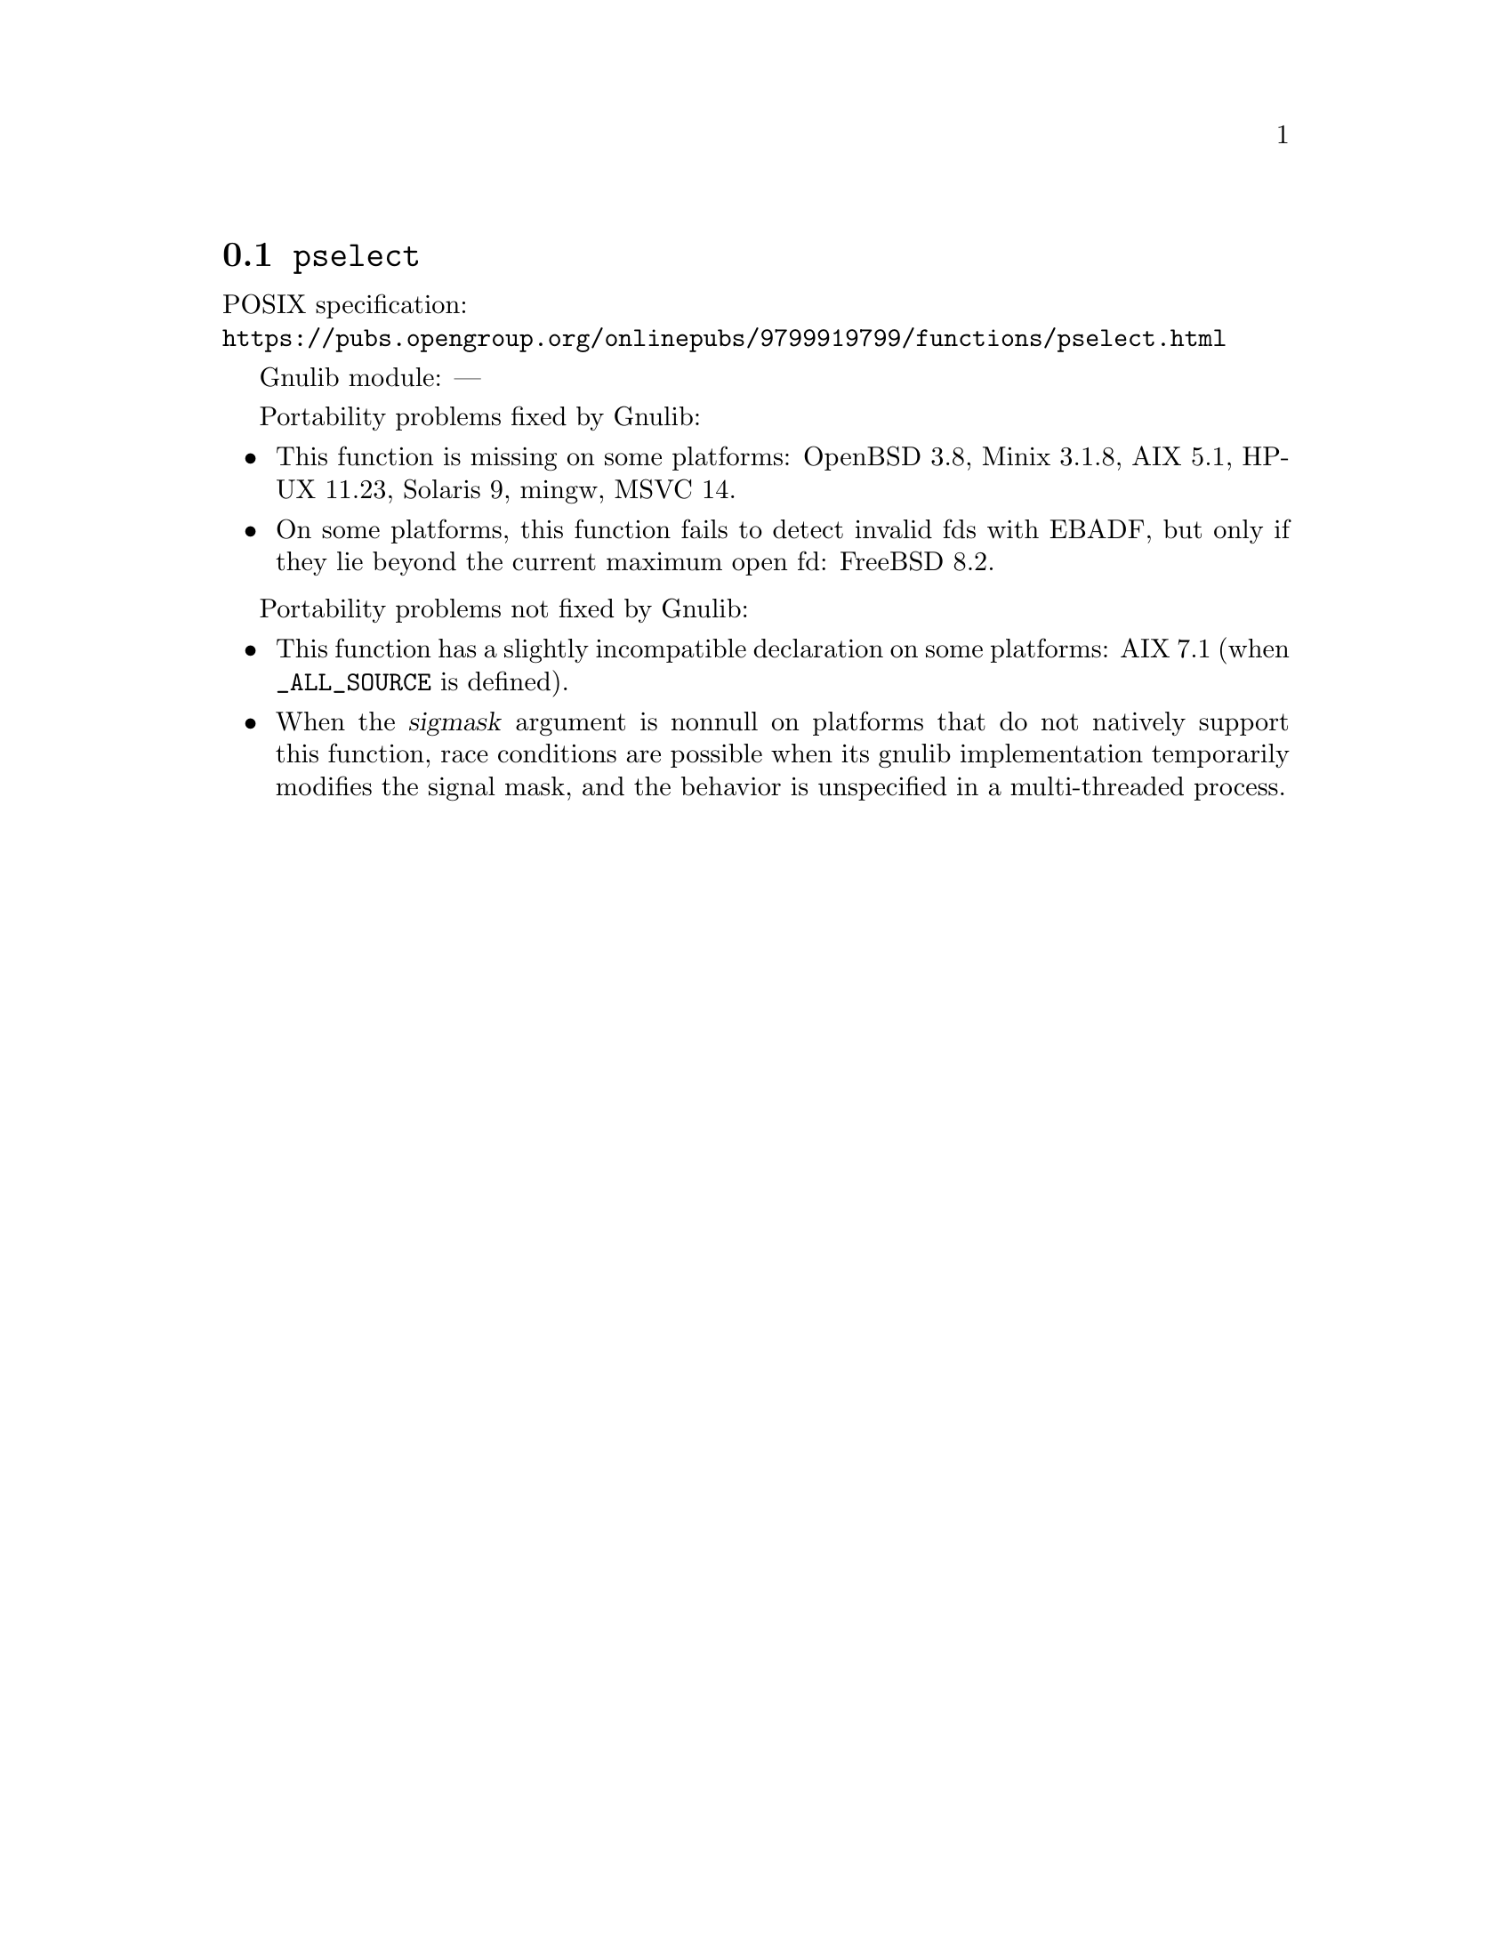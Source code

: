@node pselect
@section @code{pselect}
@findex pselect

POSIX specification:@* @url{https://pubs.opengroup.org/onlinepubs/9799919799/functions/pselect.html}

Gnulib module: ---

Portability problems fixed by Gnulib:
@itemize
@item
This function is missing on some platforms:
OpenBSD 3.8, Minix 3.1.8, AIX 5.1, HP-UX 11.23, Solaris 9, mingw, MSVC 14.
@item
On some platforms, this function fails to detect invalid fds with
EBADF, but only if they lie beyond the current maximum open fd:
FreeBSD 8.2.
@end itemize

Portability problems not fixed by Gnulib:
@itemize
@item
This function has a slightly incompatible declaration on some platforms:
AIX 7.1 (when @code{_ALL_SOURCE} is defined).
@item
When the @var{sigmask} argument is nonnull on platforms that do not
natively support this function, race conditions are possible when its
gnulib implementation temporarily modifies the signal mask, and the
behavior is unspecified in a multi-threaded process.
@end itemize
